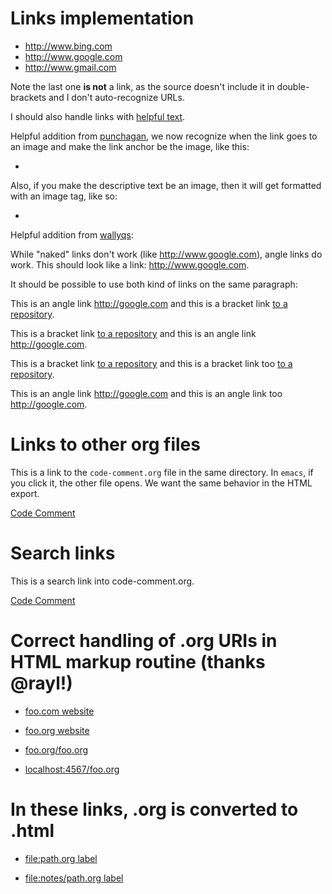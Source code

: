 
* Links implementation

- [[http://www.bing.com]]
- [[http://www.google.com]]
- http://www.gmail.com

Note the last one *is not* a link, as the source doesn't include it in
double-brackets and I don't auto-recognize URLs.

I should also handle links with [[http://www.xkcd.com][helpful text]].

Helpful addition from [[https://github.com/punchagan][punchagan]], we now
recognize when the link goes to an image and make the link anchor be the
image, like this:

- [[http://farm7.static.flickr.com/6078/6084185195_552aa270b2.jpg]]

Also, if you make the descriptive text be an image, then it will get formatted
with an image tag, like so:

- [[http://www.xkcd.com][http://imgs.xkcd.com/comics/t_cells.png]]

Helpful addition from [[https://github.com/wallyqs][wallyqs]]:

While "naked" links don't work (like http://www.google.com), angle links
do work. This should look like a link: <http://www.google.com>.

It should be possible to use both kind of links on the same paragraph:

This is an angle link <http://google.com> and this is a bracket link [[https://github.com/bdewey/org-ruby][to a repository]].

This is a bracket link [[https://github.com/bdewey/org-ruby][to a repository]] and this is an angle link <http://google.com>.

This is a bracket link [[https://github.com/bdewey/org-ruby][to a repository]] and this is a bracket link too  [[https://github.com/bdewey/org-ruby][to a repository]].

This is an angle link <http://google.com> and this is an angle link too <http://google.com>.

* Links to other org files

  This is a link to the ~code-comment.org~ file in the same
  directory. In ~emacs~, if you click it, the other file opens. We
  want the same behavior in the HTML export.

  [[file:code-comment.org][Code Comment]]

* Search links

  This is a search link into code-comment.org.

  [[file:code-comment.org::*Code%20Comment][Code Comment]]

* Correct handling of .org URIs in HTML markup routine (thanks @rayl!)

- [[http://foo.com][foo.com website]]

- [[http://foo.org][foo.org website]]

- [[http://foo.org/foo.org][foo.org/foo.org]]

- [[http://localhost:4567/foo.org][localhost:4567/foo.org]]

* In these links, .org is converted to .html

- [[file:path.org][file:path.org label]]

- [[file:notes/path.org][file:notes/path.org label]]
